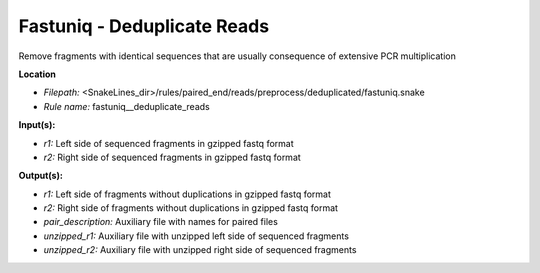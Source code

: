 Fastuniq - Deduplicate Reads
--------------------------------

Remove fragments with identical sequences that are usually consequence of extensive PCR multiplication

**Location**

- *Filepath:* <SnakeLines_dir>/rules/paired_end/reads/preprocess/deduplicated/fastuniq.snake
- *Rule name:* fastuniq__deduplicate_reads

**Input(s):**

- *r1:* Left side of sequenced fragments in gzipped fastq format
- *r2:* Right side of sequenced fragments in gzipped fastq format

**Output(s):**

- *r1:* Left side of fragments without duplications in gzipped fastq format
- *r2:* Right side of fragments without duplications in gzipped fastq format
- *pair_description:* Auxiliary file with names for paired files
- *unzipped_r1:* Auxiliary file with unzipped left side of sequenced fragments
- *unzipped_r2:* Auxiliary file with unzipped right side of sequenced fragments

